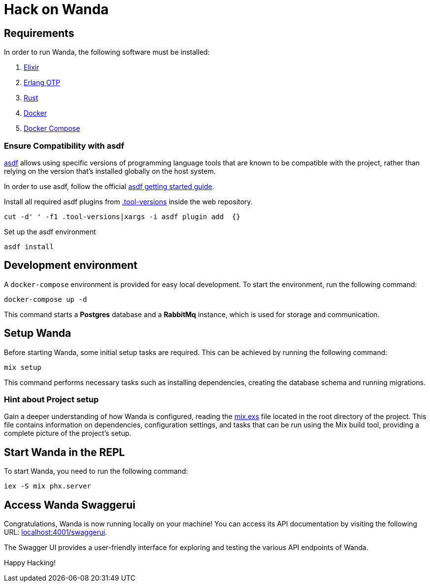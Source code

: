 = Hack on Wanda

== Requirements

In order to run Wanda, the following software must be installed:

[arabic]
. link:https://elixir-lang.org/[Elixir]
. link:https://www.erlang.org/[Erlang OTP]
. link:https://www.rust-lang.org/tools/install[Rust]
. link:https://docs.docker.com/get-docker/[Docker]
. link:https://docs.docker.com/compose/install/[Docker Compose]

=== Ensure Compatibility with asdf

link:https://asdf-vm.com/guide/introduction.html[asdf] allows using specific
versions of programming language tools that are known to be compatible
with the project, rather than relying on the version that’s installed
globally on the host system.

In order to use asdf, follow the official
link:https://asdf-vm.com/guide/getting-started.html[asdf getting started
guide].

Install all required asdf plugins from
link:https://github.com/trento-project/wanda/blob/main/.tool-versions[.tool-versions] inside the web repository.

....
cut -d' ' -f1 .tool-versions|xargs -i asdf plugin add  {}
....

Set up the asdf environment

....
asdf install
....

== Development environment

A `+docker-compose+` environment is provided for easy local development.
To start the environment, run the following command:

....
docker-compose up -d
....

This command starts a *Postgres* database and a *RabbitMq* instance,
which is used for storage and communication.

== Setup Wanda

Before starting Wanda, some initial setup tasks are required. This can
be achieved by running the following command:

....
mix setup
....

This command performs necessary tasks such as installing dependencies,
creating the database schema and running migrations.

=== Hint about Project setup

Gain a deeper understanding of how Wanda is configured, reading the
link:https://github.com/trento-project/wanda/blob/main/mix.exs[mix.exs] file
located in the root directory of the project. This file contains
information on dependencies, configuration settings, and tasks that can
be run using the Mix build tool, providing a complete picture of the
project’s setup.

== Start Wanda in the REPL

To start Wanda, you need to run the following command:

....
iex -S mix phx.server
....

== Access Wanda Swaggerui

Congratulations, Wanda is now running locally on your machine! You can
access its API documentation by visiting the following URL:
link:http://localhost:4001/swaggerui[localhost:4001/swaggerui].

The Swagger UI provides a user-friendly interface for exploring and
testing the various API endpoints of Wanda.

Happy Hacking!
